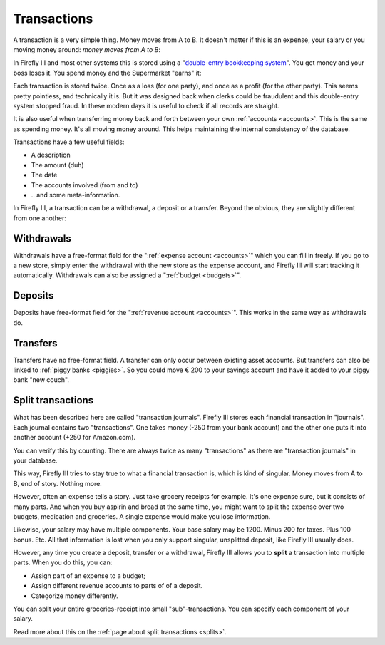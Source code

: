 .. _transactions:

============
Transactions
============

A transaction is a very simple thing. Money moves from A to B. It doesn't matter if this is an expense, your salary or you moving money around: *money moves from A to B*:

.. graphviz::

   digraph foo {
      rankdir="LR";
      "Savings Account" -> "€ 200,-";
      "€ 200,-" -> "Checking account";
   }


.. graphviz::

   digraph foo {
      rankdir="LR";
      "Checking Account" -> "€ 14,95";
      "€ 14,95" -> "Supermarket";
   }

In Firefly III and most other systems this is stored using a "`double-entry bookkeeping system <http://en.wikipedia.org/wiki/Double-entry_bookkeeping_system>`_". You get money and your boss loses it. You spend money and the Supermarket "earns" it:

.. graphviz::

   digraph foo {
      rankdir="LR";
      "JobGiver Inc.\n- € 1000,-" -> "You\n+€ 1000,-";
   }


.. graphviz::

   digraph foo {
      rankdir="LR";
      "Checking Account\n- € 14,95" -> "Supermarket\n+€ 14,95";
   }

Each transaction is stored twice. Once as a loss (for one party), and once as a profit (for the other party). This seems pretty pointless, and technically it is. But it was designed back when clerks could be fraudulent and this double-entry system stopped fraud. In these modern days it is useful to check if all records are straight.

It is also useful when transferring money back and forth between your own :ref:`accounts <accounts>`. This is the same as spending money. It's all moving money around. This helps maintaining the internal consistency of the database.

Transactions have a few useful fields:

* A description
* The amount (duh)
* The date
* The accounts involved (from and to)
* \.\. and some meta-information.

In Firefly III, a transaction can be a withdrawal, a deposit or a transfer. Beyond the obvious, they are slightly different from one another:

Withdrawals
-----------

Withdrawals have a free-format field for the ":ref:`expense account <accounts>`" which you can fill in freely. If you go to a new store, simply enter the withdrawal with the new store as the expense account, and Firefly III will start tracking it automatically. Withdrawals can also be assigned a ":ref:`budget <budgets>`".

Deposits
--------

Deposits have free-format field for the ":ref:`revenue account <accounts>`". This works in the same way as withdrawals do.

Transfers
---------

Transfers have no free-format field. A transfer can only occur between existing asset accounts. But transfers can also be linked to :ref:`piggy banks <piggies>`. So you could move € 200 to your savings account and have it added to your piggy bank "new couch".

Split transactions
------------------

What has been described here are called "transaction journals". Firefly III stores each financial transaction in "journals". Each journal contains two "transactions". One takes money (-250 from your bank account) and the other one puts it into another account (+250 for Amazon.com).

You can verify this by counting. There are always twice as many "transactions" as there are "transaction journals" in your database.

This way, Firefly III tries to stay true to what a financial transaction is, which is kind of singular. Money moves from A to B, end of story. Nothing more. 

However, often an expense tells a story. Just take grocery receipts for example. It's one expense sure, but it consists of many parts. And when you buy aspirin and bread at the same time, you might want to split the expense over two budgets, medication and groceries. A single expense would make you lose information.

Likewise, your salary may have multiple components. Your base salary may be 1200. Minus 200 for taxes. Plus 100 bonus. Etc. All that information is lost when you only support singular, unsplitted deposit, like Firefly III usually does.

However, any time you create a deposit, transfer or a withdrawal, Firefly III allows you to **split** a transaction into multiple parts. When you do this, you can:

- Assign part of an expense to a budget;
- Assign different revenue accounts to parts of of a deposit.
- Categorize money differently.

You can split your entire groceries-receipt into small "sub"-transactions. You can specify each component of your salary.

Read more about this on the :ref:`page about split transactions <splits>`.